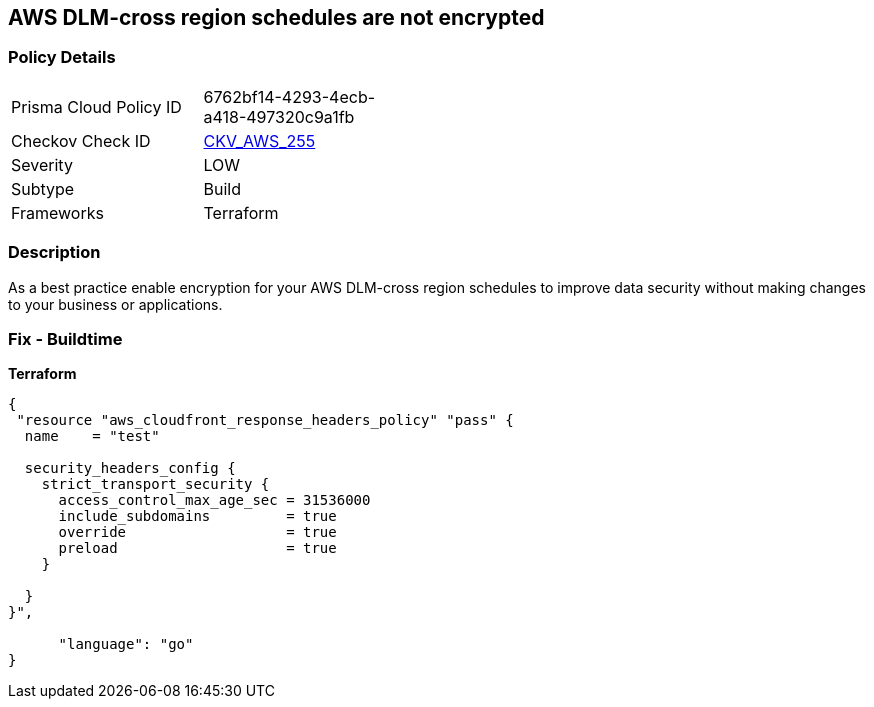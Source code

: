 == AWS DLM-cross region schedules are not encrypted


=== Policy Details
[width=45%]
[cols="1,1"]
|=== 
|Prisma Cloud Policy ID 
| 6762bf14-4293-4ecb-a418-497320c9a1fb

|Checkov Check ID 
| https://github.com/bridgecrewio/checkov/tree/master/checkov/terraform/checks/resource/aws/DLMScheduleCrossRegionEncryption.py[CKV_AWS_255]

|Severity
|LOW

|Subtype
|Build

|Frameworks
|Terraform

|=== 



=== Description

As a best practice enable encryption for your AWS DLM-cross region schedules to improve data security without making changes to your business or applications.

=== Fix - Buildtime


*Terraform* 




[source,go]
----
{
 "resource "aws_cloudfront_response_headers_policy" "pass" {
  name    = "test"

  security_headers_config {
    strict_transport_security {
      access_control_max_age_sec = 31536000
      include_subdomains         = true
      override                   = true
      preload                    = true
    }

  }
}",

      "language": "go"
}
----
